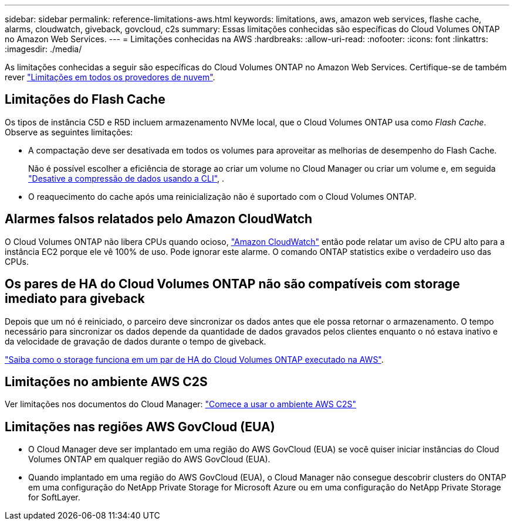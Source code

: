 ---
sidebar: sidebar 
permalink: reference-limitations-aws.html 
keywords: limitations, aws, amazon web services, flashe cache, alarms, cloudwatch, giveback, govcloud, c2s 
summary: Essas limitações conhecidas são específicas do Cloud Volumes ONTAP no Amazon Web Services. 
---
= Limitações conhecidas na AWS
:hardbreaks:
:allow-uri-read: 
:nofooter: 
:icons: font
:linkattrs: 
:imagesdir: ./media/


[role="lead"]
As limitações conhecidas a seguir são específicas do Cloud Volumes ONTAP no Amazon Web Services. Certifique-se de também rever link:reference-limitations.html["Limitações em todos os provedores de nuvem"].



== Limitações do Flash Cache

Os tipos de instância C5D e R5D incluem armazenamento NVMe local, que o Cloud Volumes ONTAP usa como _Flash Cache_. Observe as seguintes limitações:

* A compactação deve ser desativada em todos os volumes para aproveitar as melhorias de desempenho do Flash Cache.
+
Não é possível escolher a eficiência de storage ao criar um volume no Cloud Manager ou criar um volume e, em seguida http://docs.netapp.com/ontap-9/topic/com.netapp.doc.dot-cm-vsmg/GUID-8508A4CB-DB43-4D0D-97EB-859F58B29054.html["Desative a compressão de dados usando a CLI"^], .

* O reaquecimento do cache após uma reinicialização não é suportado com o Cloud Volumes ONTAP.




== Alarmes falsos relatados pelo Amazon CloudWatch

O Cloud Volumes ONTAP não libera CPUs quando ocioso, https://aws.amazon.com/cloudwatch/["Amazon CloudWatch"^] então pode relatar um aviso de CPU alto para a instância EC2 porque ele vê 100% de uso. Pode ignorar este alarme. O comando ONTAP statistics exibe o verdadeiro uso das CPUs.



== Os pares de HA do Cloud Volumes ONTAP não são compatíveis com storage imediato para giveback

Depois que um nó é reiniciado, o parceiro deve sincronizar os dados antes que ele possa retornar o armazenamento. O tempo necessário para sincronizar os dados depende da quantidade de dados gravados pelos clientes enquanto o nó estava inativo e da velocidade de gravação de dados durante o tempo de giveback.

https://docs.netapp.com/us-en/bluexp-cloud-volumes-ontap/concept-ha.html["Saiba como o storage funciona em um par de HA do Cloud Volumes ONTAP executado na AWS"^].



== Limitações no ambiente AWS C2S

Ver limitações nos documentos do Cloud Manager: https://docs.netapp.com/us-en/bluexp-cloud-volumes-ontap/task-getting-started-aws-c2s.html["Comece a usar o ambiente AWS C2S"^]



== Limitações nas regiões AWS GovCloud (EUA)

* O Cloud Manager deve ser implantado em uma região do AWS GovCloud (EUA) se você quiser iniciar instâncias do Cloud Volumes ONTAP em qualquer região do AWS GovCloud (EUA).
* Quando implantado em uma região do AWS GovCloud (EUA), o Cloud Manager não consegue descobrir clusters do ONTAP em uma configuração do NetApp Private Storage for Microsoft Azure ou em uma configuração do NetApp Private Storage for SoftLayer.

